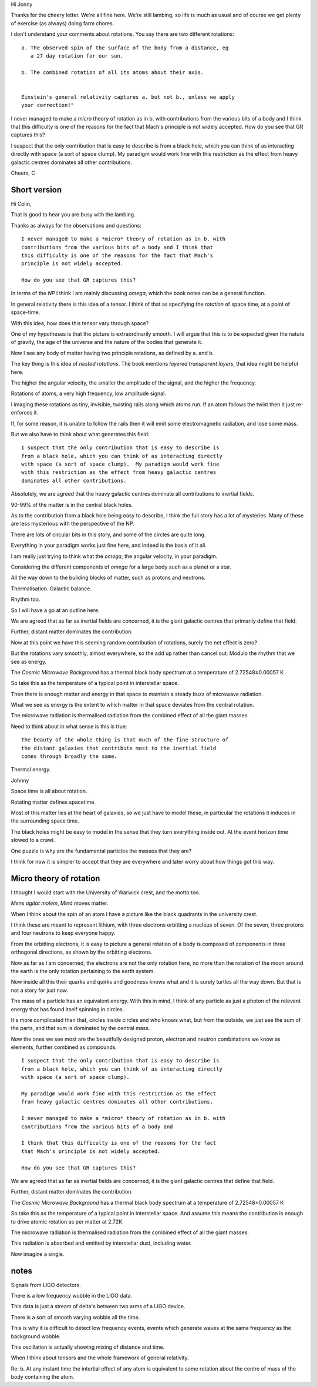 Hi Jonny

Thanks for the cheery letter.  We're all fine here.  We're still
lambing, so life is much as usual and of course we get plenty of
exercise (as always) doing farm chores.

I don't understand your comments about rotations.  You say there are
two different rotations::

  a. The observed spin of the surface of the body from a distance, eg
     a 27 day rotation for our sun.

  b. The combined rotation of all its atoms about their axis.

     
  Einstein's general relativity captures a. but not b., unless we apply
  your correction!" 

I never managed to make a *micro* theory of rotation as in b. with
contributions from the various bits of a body and I think that this
difficulty is one of the reasons for the fact that Mach's principle is
not widely accepted.  How do you see that GR captures this?

I suspect that the only contribution  that is easy to describe is from
a black  hole, which  you can  think of  as interacting  directly with
space (a sort of space clump).   My paradigm would work fine with this
restriction as  the effect from  heavy galactic centres  dominates all
other contributions.

Cheers, C

Short version
=============

Hi Colin,

That is good to hear you are busy with the lambing.

Thanks as always for the observations and questions::

    I never managed to make a *micro* theory of rotation as in b. with
    contributions from the various bits of a body and I think that
    this difficulty is one of the reasons for the fact that Mach's
    principle is not widely accepted.

    How do you see that GR captures this?

In terms of the *NP* I think I am mainly discussing *omega*, which
the book notes can be a general function.

In general relativity there is this idea of a tensor.  I think of that
as specifying the *rotation* of space time, at a point of space-time.

With this idea, how does this tensor vary through space?

One of my hypotheses is that the picture is extraordinarily smooth.  I
will argue that this is to be expected given the nature of gravity,
the age of the universe and the nature of the bodies that generate it.

Now I see any body of matter having two principle rotations, as
defined by a. and b.

The key thing is this idea of *nested rotations*.   The book mentions
*layered transparent layers*, that idea might be helpful here.

The higher the angular velocity, the smaller the amplitude of the
signal, and the higher the frequency.

Rotations of atoms, a very high frequency, low amplitude signal.

I imaging these rotations as tiny, invisible, twisting rails along
which atoms run.  If an atom follows the twist then it just
re-enforces it.

If, for some reason, it is unable to follow the rails then it will
emit some electromagnetic radiation, and lose some mass.

But we also have to think about what generates this field::

    I suspect that the only contribution that is easy to describe is
    from a black hole, which you can think of as interacting directly
    with space (a sort of space clump).  My paradigm would work fine
    with this restriction as the effect from heavy galactic centres
    dominates all other contributions.

Absolutely, we are agreed that the heavy galactic centres dominate all
contributions to inertial fields.

90-99% of the matter is in the central black holes.

As to the contribution from a black hole being easy to describe, I
think the full story has a lot of mysteries.   Many of these are less
mysterious with the perspective of the NP.

There are lots of circular bits in this story, and some of the circles
are quite long.

Everything in your paradigm works just fine here, and indeed is the
basis of it all.

I am really just trying to think what the *omega*, the angular
velocity, in your paradigm.

Considering the different components of *omega* for a large body such
as a planet or a star.

All the way down to the building blocks of matter, such as protons and
neutrons.

Thermalisation.  Galactic balance.

Rhythm too.

So I will have a go at an outline here.

We are agreed that as far as inertial fields are concerned, it is the
giant galactic centres that primarily define that field.

Further, distant matter dominates the contribution.

Now at this point we have this seeming random contribution of
rotations, surely the net effect is zero?

But the rotations vary smoothly, almost everywhere, so the add up
rather than cancel out.  Modulo the rhythm that we see as energy.

The *Cosmic Microwave Background* has a thermal black body spectrum at
a temperature of 2.72548±0.00057 K

So take this as the temperature of a typical point in interstellar
space.

Then there is enough matter and energy in that space to maintain a steady buzz of
microwave radiation.

What we see as energy is the extent to which matter in that space
deviates from the central rotation.

The microwave radiation is thermalised radiation from the combined
effect of all the giant masses.

Need to think about in what sense is this is true::

   The beauty of the whole thing is that much of the fine structure of
   the distant galaxies that contribute most to the inertial field
   comes through broadly the same.


Thermal energy.


Johnny

Space time is all about rotation.

Rotating matter defines spacetime.

Most of this matter lies at the heart of galaxies, so we just have to
model these, in particular the rotations it induces in the surrounding
space time.

The black holes might be easy to model in the sense that they turn
everything inside out.  At the event horizon time slowed to a crawl.

One puzzle is why are the fundamental particles the masses that they are?

I think for now it is simpler to accept that they are everywhere and
later worry about how things got this way.



Micro theory of rotation
========================

I thought I would start with the University of Warwick crest, and the
motto too.

.. image:: warwick.png

*Mens agitat molem*, Mind moves matter.

When I think about the spin of an atom I have a picture like the black
quadrants in the university crest.

I think these are meant to represent lithium, with three electrons
orbitting a nucleus of seven.  Of the seven, three protons and four
neutrons to keep everyone happy.

From the orbitting electrons, it is easy to picture a general
rotation of a body is composed of components in three orthogonal
directions, as shown by the orbitting electrons.

Now as far as I am concerned, the electrons are not the only
rotation here, no more than the rotation of the moon around the earth
is the only rotation pertaining to the earth system.

Now inside all this their quarks and quirks and goodness knows what
and it is surely turtles all the way down.  But that is not a story
for just now.

The mass of a particle has an equivalent energy.  With this in mind, I
think of any particle as just a photon of the relevent energy that has
found itself spinning in circles.

It's more complicated than that, circles inside circles and who knows
what, but from the outside, we just see the sum of the parts, and that
sum is dominated by the central mass.

Now the ones we see most are the beautifully designed proton, electron
and neutron combinations we know as elements, further combined as
compounds. 

::

   I suspect that the only contribution that is easy to describe is
   from a black hole, which you can think of as interacting directly
   with space (a sort of space clump).

   My paradigm would work fine with this restriction as the effect
   from heavy galactic centres dominates all other contributions.

   I never managed to make a *micro* theory of rotation as in b. with
   contributions from the various bits of a body and

   I think that this difficulty is one of the reasons for the fact
   that Mach's principle is not widely accepted.

   How do you see that GR captures this?


We are agreed that as far as inertial fields are concerned, it is the
giant galactic centres that define that field.

Further, distant matter dominates the contribution.

The *Cosmic Microwave Background* has a thermal black body spectrum at
a temperature of 2.72548±0.00057 K

So take this as the temperature of a typical point in interstellar
space.  And assume this means the contribution is enough to drive
atomic rotation as per matter at 2.72K.

The microwave radiation is thermalised radiation from the combined
effect of all the giant masses.

This radiation is absorbed and emitted by interstellar dust, including
water.

Now imagine a single.

notes
=====

Signals from LIGO detectors.

There is a low frequency wobble in the LIGO data.

This data is just a stream of delta's between two arms of a LIGO
device.

There is a sort of smooth varying wobble all the time.

This is why it is difficult to detect low frequency events, events
which generate waves at the same frequency as the background wobble.

This oscillation is actually showing mixing of distance and time.




When I think about tensors and the whole framework of general
relativity.

Re: b. At any instant time the intertial effect of any atom is
equivalent to some rotation about the centre of mass of the body
containing the atom.  

